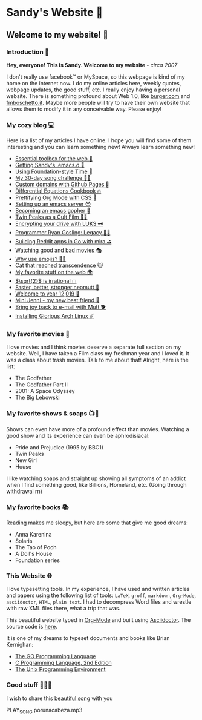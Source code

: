 *  Sandy's Website 🚀
**  Welcome to my website! 🌷
*** Introduction 🛀

    *Hey, everyone! This is Sandy. Welcome to my website* - /circa 2007/
    
    I don't really use facebook™ or MySpace, so this webpage is kind of my home
    on the internet now. I do my online articles here, weekly quotes, webpage
    updates, the good stuff, etc. I really enjoy having a personal
    website. There is something profound about Web 1.0, like [[http://burger.com][burger.com]] and
    [[http://fmboschetto.it][fmboschetto.it]]. Maybe more people will try to have their own website that
    allows them to modify it in any conceivable way. Please enjoy!

*** My cozy blog 💻

    Here is a list of my articles I have online. I hope you will find some of
    them interesting and you can learn something new! Always learn something
    new!
    
  * [[./blog/web-toolbox][Essential toolbox for the web 🧰]]
  * [[./blog/emacs.sh][Getting Sandy's .emacs.d 🤺]]
  * [[./articles/foundation-time][Using Foundation-style Time 💫]]
  * [[./articles/song_challenge][My 30-day song challenge 🎵🤘]]
  * [[./articles/githubio][Custom domains with Github Pages 🦉]]
  * [[./articles/diffeq][Differential Equations Cookbook 🔥]]
  * [[./articles/orgmode-css][Prettifying Org Mode with CSS 💅]]
  * [[./articles/emacsd][Setting up an emacs server 😈]]
  * [[./articles/go-emacs][Becoming an emacs gopher 🐗]]
  * [[./articles/twin-peaks][Twin Peaks as a Cult Film 🌲🌲]]
  * [[./articles/encrypting_usb][Encrypting your drive with LUKS 🗝]]
  * [[./articles/ryan_codes][Programmer Ryan Gosling: Legacy 👨‍💻]]
  * [[./articles/mira_reddit][Building Reddit apps in Go with mira ⛳]]
  * [[./articles/good_bad_movies][Watching good and bad movies 🎭]]
  * [[./articles/why_use_emojis][Why use emojis? 🎷🕺]]
  * [[./articles/quick_dirty_js/exercise3][Cat that reached transcendence 🐱]]
  * [[./articles/best_web][My favorite stuff on the web 🌍]]
  * [[./articles/sqrt2irrational][$\sqrt{2}$ is irrational ◻]]
  * [[./articles/better_mutt/][Faster, better, stronger neomutt 🐩]]
  * [[./articles/year_12019/][Welcome to year 12,019 📅]]
  * [[./articles/mini_jenni/][Mini Jenni - my new best friend 🏮]]
  * [[./articles/using_mutt/][Bring joy back to e-mail with Mutt 🐕]]
  * [[./articles/installing_arch/][Installing Glorious Arch Linux ☄️]]

*** My favorite movies 🎥
    I love movies and I think movies deserve a separate full section on my
    website. Well, I have taken a Film class my freshman year and I loved it. It was
    a class about trash movies. Talk to me about that! Alright, here is the
    list:
    - The Godfather
    - The Godfather Part II
    - 2001: A Space Odyssey
    - The Big Lebowski

*** My favorite shows & soaps 📺🧼
    Shows can even have more of a profound effect than movies. Watching a good
    show and its experience can even be aphrodisiacal:
    - Pride and Prejudice (1995 by BBC1)
    - Twin Peaks
    - New Girl
    - House
    I like watching soaps and straight up showing all symptoms of an addict when
    I find something good, like Billions, Homeland, etc. (Going through
    withdrawal rn)

*** My favorite books 📚
    Reading makes me sleepy, but here are some that give me good dreams: 
    - Anna Karenina
    - Solaris
    - The Tao of Pooh
    - A Doll's House
    - Foundation series
*** This Website 🌐
    
    I love typesetting tools. In my experience, I have used and written
    articles and papers using the following list of tools: =LaTeX=, =groff=,
    =markdown=, =Org-Mode=, =asciidoctor=, =HTML=, =plain text=. I had to
    decompress Word files and wrestle with raw XML files there, what a trip
    that was.
    
    This beautiful website typed in [[https://orgmode.org/][Org-Mode]] and built using [[http://asciidoctor.org][Asciidoctor]]. The
    source code is [[https://github.com/thecsw/thecsw.github.io][here]].
    
    It is one of my dreams to typeset documents and books like Brian
    Kernighan:
    
  - [[https://www.gopl.io/][The GO Programming Language]]
  - [[https://en.wikipedia.org/wiki/The_C_Programming_Language][C Programming Language, 2nd Edition]] 
  - [[https://en.wikipedia.org/wiki/The_Unix_Programming_Environment][The Unix Programming Environment]]
*** Good stuff 💃💃💃
    I wish to share this [[https://en.wikipedia.org/wiki/Por_una_Cabeza][beautiful song]] with you

    PLAY_SONG porunacabeza.mp3
